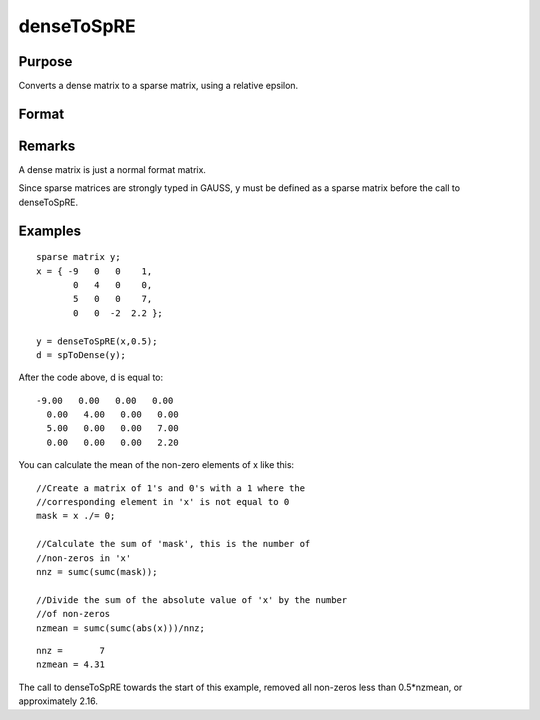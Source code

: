
denseToSpRE
==============================================

Purpose
----------------

Converts a dense matrix to a sparse matrix, using a relative epsilon.

Format
----------------
.. function:: denseToSpRE(x, reps)

    :param x: 
    :type x: MxN dense matrix

    :param reps: relative epsilon. Elements of x will be treated as
        zero if their absolute values are less than or equal to  reps
        multiplied by the mean of the absolute values of the non-zero values in
        x.
    :type reps: scalar

    :returns: y (*MxN sparse matrix*) .

Remarks
-------

A dense matrix is just a normal format matrix.

Since sparse matrices are strongly typed in GAUSS, y must be defined as
a sparse matrix before the call to denseToSpRE.


Examples
----------------

::

    sparse matrix y;
    x = { -9   0   0    1,
           0   4   0    0,
           5   0   0    7,
           0   0  -2  2.2 };
    
    y = denseToSpRE(x,0.5);
    d = spToDense(y);

After the code above, d is equal to:

::

    -9.00   0.00   0.00   0.00 
      0.00   4.00   0.00   0.00 
      5.00   0.00   0.00   7.00 
      0.00   0.00   0.00   2.20

You can calculate the mean of the non-zero elements of x like this:

::

    //Create a matrix of 1's and 0's with a 1 where the
    //corresponding element in 'x' is not equal to 0
    mask = x ./= 0;
    
    //Calculate the sum of 'mask', this is the number of 
    //non-zeros in 'x'
    nnz = sumc(sumc(mask));
    
    //Divide the sum of the absolute value of 'x' by the number
    //of non-zeros
    nzmean = sumc(sumc(abs(x)))/nnz;

::

    nnz =       7
    nzmean = 4.31

The call to denseToSpRE towards the start of this example, removed all non-zeros less than 0.5*nzmean, or approximately 2.16.

.. seealso:: Functions :func:`denseToSp`, :func:`spCreate`, :func:`spToDense`
